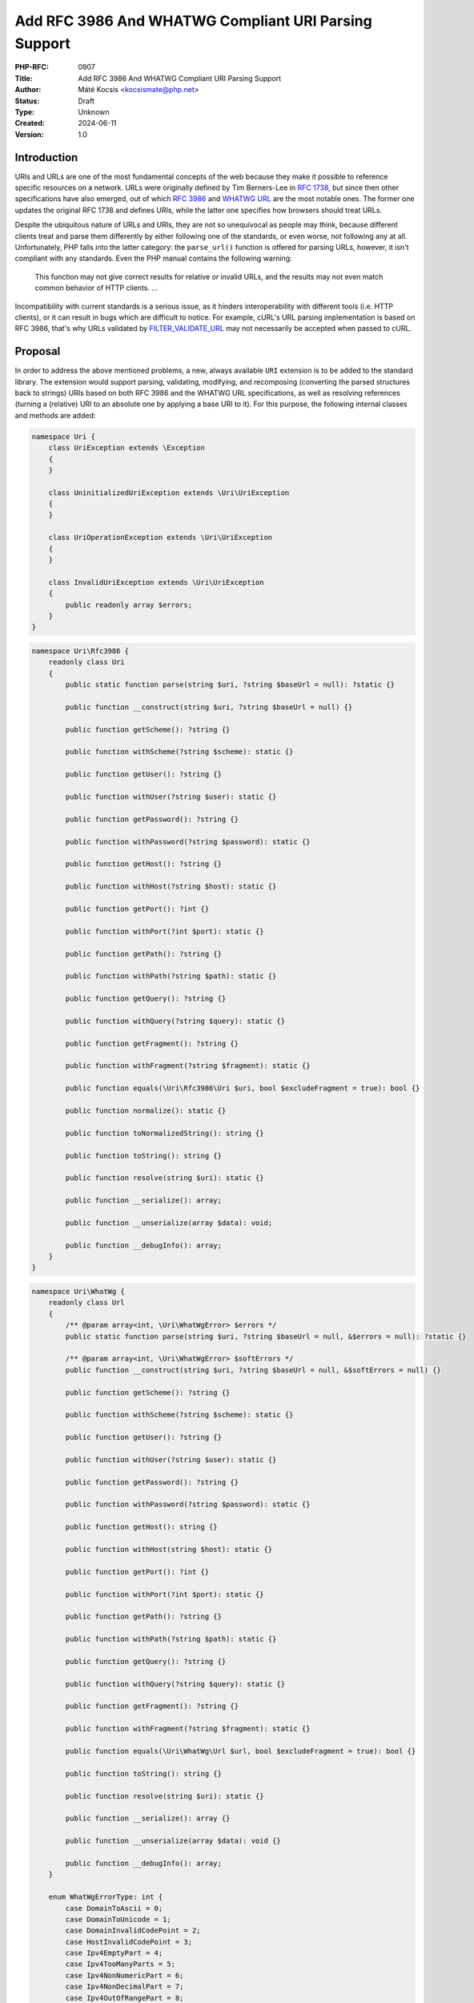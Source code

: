 Add RFC 3986 And WHATWG Compliant URI Parsing Support
=====================================================

:PHP-RFC: 0907
:Title: Add RFC 3986 And WHATWG Compliant URI Parsing Support
:Author: Máté Kocsis <kocsismate@php.net>
:Status: Draft
:Type: Unknown
:Created: 2024-06-11
:Version: 1.0

Introduction
------------

URIs and URLs are one of the most fundamental concepts of the web
because they make it possible to reference specific resources on a
network. URLs were originally defined by Tim Berners-Lee in `RFC
1738 <https://datatracker.ietf.org/doc/html/rfc1738>`__, but since then
other specifications have also emerged, out of which `RFC
3986 <https://datatracker.ietf.org/doc/html/rfc3986>`__ and `WHATWG
URL <https://url.spec.whatwg.org/#title>`__ are the most notable ones.
The former one updates the original RFC 1738 and defines URIs, while the
latter one specifies how browsers should treat URLs.

Despite the ubiquitous nature of URLs and URIs, they are not so
unequivocal as people may think, because different clients treat and
parse them differently by either following one of the standards, or even
worse, not following any at all. Unfortunately, PHP falls into the
latter category: the ``parse_url()`` function is offered for parsing
URLs, however, it isn't compliant with any standards. Even the PHP
manual contains the following warning:

    This function may not give correct results for relative or invalid
    URLs, and the results may not even match common behavior of HTTP
    clients. ...

Incompatibility with current standards is a serious issue, as it hinders
interoperability with different tools (i.e. HTTP clients), or it can
result in bugs which are difficult to notice. For example, cURL's URL
parsing implementation is based on RFC 3986, that's why URLs validated
by
`FILTER_VALIDATE_URL <https://www.php.net/manual/en/filter.constants.php#constant.filter-validate-url>`__
may not necessarily be accepted when passed to cURL.

Proposal
--------

In order to address the above mentioned problems, a new, always
available ``URI`` extension is to be added to the standard library. The
extension would support parsing, validating, modifying, and recomposing
(converting the parsed structures back to strings) URIs based on both
RFC 3986 and the WHATWG URL specifications, as well as resolving
references (turning a (relative) URI to an absolute one by applying a
base URI to it). For this purpose, the following internal classes and
methods are added:

.. code:: php

   namespace Uri {
       class UriException extends \Exception
       {
       }

       class UninitializedUriException extends \Uri\UriException
       {
       }

       class UriOperationException extends \Uri\UriException
       {
       }

       class InvalidUriException extends \Uri\UriException
       {
           public readonly array $errors;
       }
   }

.. code:: php

   namespace Uri\Rfc3986 {
       readonly class Uri
       {
           public static function parse(string $uri, ?string $baseUrl = null): ?static {}

           public function __construct(string $uri, ?string $baseUrl = null) {}

           public function getScheme(): ?string {}

           public function withScheme(?string $scheme): static {}

           public function getUser(): ?string {}

           public function withUser(?string $user): static {}

           public function getPassword(): ?string {}

           public function withPassword(?string $password): static {}

           public function getHost(): ?string {}

           public function withHost(?string $host): static {}

           public function getPort(): ?int {}

           public function withPort(?int $port): static {}

           public function getPath(): ?string {}

           public function withPath(?string $path): static {}

           public function getQuery(): ?string {}

           public function withQuery(?string $query): static {}

           public function getFragment(): ?string {}

           public function withFragment(?string $fragment): static {}

           public function equals(\Uri\Rfc3986\Uri $uri, bool $excludeFragment = true): bool {}
       
           public function normalize(): static {}

           public function toNormalizedString(): string {}

           public function toString(): string {}

           public function resolve(string $uri): static {}

           public function __serialize(): array;

           public function __unserialize(array $data): void;

           public function __debugInfo(): array;
       }
   }

.. code:: php

   namespace Uri\WhatWg {
       readonly class Url
       {
           /** @param array<int, \Uri\WhatWgError> $errors */
           public static function parse(string $uri, ?string $baseUrl = null, &$errors = null): ?static {}

           /** @param array<int, \Uri\WhatWgError> $softErrors */
           public function __construct(string $uri, ?string $baseUrl = null, &$softErrors = null) {}
       
           public function getScheme(): ?string {}

           public function withScheme(?string $scheme): static {}

           public function getUser(): ?string {}

           public function withUser(?string $user): static {}

           public function getPassword(): ?string {}

           public function withPassword(?string $password): static {}

           public function getHost(): string {}

           public function withHost(string $host): static {}

           public function getPort(): ?int {}

           public function withPort(?int $port): static {}

           public function getPath(): ?string {}

           public function withPath(?string $path): static {}

           public function getQuery(): ?string {}

           public function withQuery(?string $query): static {}

           public function getFragment(): ?string {}

           public function withFragment(?string $fragment): static {}

           public function equals(\Uri\WhatWg\Url $url, bool $excludeFragment = true): bool {}

           public function toString(): string {}

           public function resolve(string $uri): static {}

           public function __serialize(): array {}

           public function __unserialize(array $data): void {}

           public function __debugInfo(): array;
       }

       enum WhatWgErrorType: int {
           case DomainToAscii = 0;
           case DomainToUnicode = 1;
           case DomainInvalidCodePoint = 2;
           case HostInvalidCodePoint = 3;
           case Ipv4EmptyPart = 4;
           case Ipv4TooManyParts = 5;
           case Ipv4NonNumericPart = 6;
           case Ipv4NonDecimalPart = 7;
           case Ipv4OutOfRangePart = 8;
           case Ipv6Unclosed = 9;
           case Ipv6InvalidCompression = 10;
           case Ipv6TooManyPieces = 11;
           case Ipv6MultipleCompression = 12;
           case Ipv6InvalidCodePoint = 13;
           case Ipv6TooFewPieces = 14;
           case Ipv4InIpv6TooManyPieces = 15;
           case Ipv4InIpv6InvalidCodePoint = 16;
           case Ipv4InIpv6OutOfRangePart = 17;
           case Ipv4InIpv6TooFewParts = 18;
           case InvalidUrlUnit = 19;
           case SpecialSchemeMissingFollowingSolidus = 20;
           case MissingSchemeNonRelativeUrl = 21;
           case InvalidReverseSoldius = 22;
           case InvalidCredentials = 23;
           case HostMissing = 24;
           case PortOfOfRange = 25;
           case PortInvalid = 26;
           case FileInvalidWindowsDriveLetter = 27;
           case FileInvalidWindowsDriveLetterHost = 28;
       }

       readonly class WhatWgError
       {
           public string $context;
           public \Uri\WhatWgErrorType $type;

           public function __construct(string $context, \Uri\WhatWgErrorType $type) {}
       }
   }

API Design
----------

First and foremost, the new URI parsing API contains two URI
implementations, ``Uri\Rfc3986\Uri`` and ``Uri\WhatWg\Url``,
representing RFC 3986 and WHATWG URIs, respectively. Having separate
classes for the two specifications makes it possible to properly model
URIs with all their details and nuances. Actually, it could cause a
security vulnerability to have wrong assumptions about the origin of a
URI, as Daniel Stenberg (author of cURL) writes `in one of his blog
posts <https://daniel.haxx.se/blog/2022/01/10/dont-mix-url-parsers/>`__,
that's why at least in security-sensitive applications, it's very
important to explicitly require the usage of one specific standard.

Both built-in URI implementations support instantiation via two methods:

-  the constructor: It expects a required URI and an optional base URI
   parameter in order to support `reference
   resolution <http://tools.ietf.org/html/rfc3986#section-5>`__. In case
   of an invalid URI, a ``Uri\InvalidUriException`` is thrown.
-  a ``parse()`` factory method: It expects the same parameters as the
   constructor does, but in case of an invalid URI, ``null`` is returned
   instead of throwing an exception. Using this method is recommended
   for validating URIs and/or parsing URIs from untrusted input.

.. code:: php

   $uri = new Uri\Rfc3986\Uri("https://example.com"); // An RFC 3986 URI instance is created
   $uri = Uri\Rfc3986\Uri::parse("https://example.com"); // An RFC 3986 URI instance is created

   $uri = new Uri\Rfc3986\Uri("invalid uri"); // A Uri/InvalidUriException is thrown
   $uri = Uri\Rfc3986\Uri::parse("invalid uri"); // null is returned in case of an invalid URI

   $url = new Uri\WhatWg\Url("https://example.com"); // A WHATWG URL instance is created
   $url = Uri\WhatWg\Url::parse("https://example.com"); // A WHATWG URL instance is created

   $url = new Uri\WhatWg\Url("invalid uri"); // A Uri/InvalidUriException is thrown
   $url = Uri\WhatWg\Url::parse("invalid uri", null, $errors); // null is returned, and an array of WhatWgError objects are passed by reference to $errors

As it can be seen, ``Uri\WhatWg\Url::parse()`` can pass additional
information about the triggered validation errors by reference, `as
specified by WHATWG <https://url.spec.whatwg.org/#validation-error>`__.
In the example above, ``$errors`` will contain the following value:

.. code:: PHP

   array(1) {
     [0]=>
     object(Uri\WhatWg\WhatWgError)#1 (2) {
       ["context"]=>
       string(11) "invalid uri"
       ["type"]=>
       enum(Uri\WhatWg\WhatWgErrorType::MissingSchemeNonRelativeUrl)
     }
   }

However, it is also possible that a WHATWG URL can be parsed
successfully with some validation errors. When using the constructor,
only soft errors are passed by reference, while hard errors are thrown.
The following example demonstrates a soft error:

.. code:: PHP

   $softErrors = [];
   $url = new Uri\WhatWg\Url(" https://example.org", null, $softErrors);
   var_dump($url->toString());                       // https://example.org 
   var_dump($softErrors[0]->type);                   // enum(Uri\WhatWg\WhatWgErrorType::InvalidUrlUnit)

The two built-in URI implementations are
`readonly </rfc/readonly_classes>`__, and they have a respective private
property for each URI component. These URI components can be retrieved
via getters, and immutable modification is possible via "wither"
methods. While `property hooks </rfc/property-hooks>`__ and/or
`asymmetric visibility </rfc/asymmetric-visibility-v2>`__ would make it
possible to get rid of the getters, the position of this RFC is to still
go with regular ``get*()`` method calls as the conservative option,
especially because hooked properties cannot be readonly: the author of
this RFC believes that it's more important to guarantee the immutability
of URI implementations than to optimize performance via eliminating
(getter) method calls. Not to mention the fact that getters may benefit
from additional optional parameters in the future, if we would like to
have `more control on the encoding of the
output </rfc/url_parsing_api#how_special_characters_are_handled>`__.

.. code:: php

   $uri1 = new Uri\Rfc3986\Uri("https://example.com");
   $uri2 = $uri->withHost("test.com");

   echo $uri1->getHost();                            // example.com
   echo $uri2->getHost();                            // test.com

The above example demonstrates that withers create a new instance for
each modification, leaving the original object intact. However, an
exception is thrown if a modification resulted in an invalid URI. This
way, URIs can always stay valid:

.. code:: php

   $uri1 = new Uri\Rfc3986\Uri("https://example.com");
   $uri->withHost("/");                              // A Uri/InvalidUriException is thrown

Besides accessors, URI implementations contain a ``toString()`` method
too. This can be used for recomposing the URI components back to a
string. Why such a method is necessary at all? It's because the
recomposition process doesn't necessarily simply return the input URI,
but it applies some modifications to it. The WHATWG standard
specifically mandates the usage of quite some transformations (i.e.
removal of extraneous ``/`` characters in the scheme, lowercasing some
URI components, application of IDNA encoding). While some of the
transformations are also required by default for RFC 3986, they are less
frequent than for WHATWG.

.. code:: php

   $url = new Uri\WhatWg\Url("https://////example.com");

   echo $url->toString();                         // https://example.com

The attentive reader may have noticed that the examples used
``toString()`` instead of ``__toString()``. This is a deliberate design
decision not to add a ``__toString()`` method to the built-in URI
classes, as doing so would cause incorrect results when using equality
comparison (``==``). Given the following example:

.. code:: php

   $url = new Uri\WhatWg\Url("https://example.com");

   var_dump($url == 'HTTPS://example.com');

The output would be ``bool(false)`` if ``Uri\WhatWg\Url`` contained a
``__toString()`` method, because of the ``$uri`` object being
automatically converted to its string representation
(``https://example.com``) which is then compared against
``HTTPS://example.com``. However, as we will see in the following
paragraphs, the two URIs should be indeed equal, as a result of
normalization. Furthermore, equality of URIs usually disregards the
fragment component, thus a ``https://example.com#foo`` URI would also
yield a false positive result in the example.

As mentioned above, RFC 3986 has the notion of
`normalization <https://datatracker.ietf.org/doc/html/rfc3986#section-6.2.2>`__,
which is an optional process for canonizing different URIs identifying
the same resource to the same URI. Therefore, URI implementations may
support normalization via the ``normalize()`` method. E.g. the
``https:///////EXAMPLE.com`` and the ``HTTPS://example.com/`` URIs
identify the same resource, so implementations may normalize both of
them to ``https://example.com``. Implementations should apply some kind
of normalization techniques on the current URI (i.e. case normalization,
percent-decoding normalization etc.) and return a new instance. The
``toNormalizedString()`` method is a shorthand for
``$uri->normalize()->toString()``, and it's useful when one needs the
normalized string representation, but the URI components themselves
don't have to be modified.

Let's see an example for retrieving the normalized path component
(``foo/../bar`` becomes ``bar``):

.. code:: php

   $uri1 = new Uri\Rfc3986\Uri("https://EXAMPLE.COM/foo/../bar");
   $uri2 = $uri1->normalize();

   echo $uri1->getPath();                           // foo/../bar
   echo $uri2->getPath();                           // bar

Another example for the two ways to return the normalized string
representation of an URI:

.. code:: php

   $uri = new Uri\Rfc3986\Uri("https://EXAMPLE.COM/foo/../bar");

   echo $uri->toString();                          // https://EXAMPLE.COM/foo/../bar"
   echo $uri->normalize()->toString();             // https://example.com/bar
   echo $uri->toNormalizedString();                // https://example.com/bar

    Please note that only ``Uri\Rfc3986\Uri`` support this capability,
    since the WHATWG specification doesn't have the concept of optional
    normalization.

Normalization is especially important when it comes to comparing URIs
because it reduces the likelihood of false positive results, since URI
comparison is based on checking whether the URIs represent the same
resources. The ``equals()`` method can be used for comparing URIs.
First, the method only accept URI objects of the same specification,
since it doesn't make sense to compare URIs of different standards. Then
they normalize (if applicable) and recompose the URI represented by the
object as well as the URI received in the argument list to a string, and
checks whether the two strings match. By default, the fragment component
is disregarded.

.. code:: php

   // An RFC 3986 URI equals another RFC 3986 URI that has the same string representation after normalization
   new Uri\Rfc3986\Uri("https://example.COM")->equals(new Uri\Rfc3986\Uri("https://EXAMPLE.COM")));  // true

   // A WHATWG URL equals another WHATWG URL that has the same string representation after normalization
   new Uri\WhatWg\Url("https:////example.COM/")->equals(new Uri\WhatWg\Url("https://EXAMPLE.COM")));  // true

   // A URI cannot be compared against another URI of a different standard
   new Uri\Rfc3986\Uri("https://example.com/")->equals(new Uri\WhatWg\Url("https://example.com/"));  // throws TypeError

It should be noted that the ``equals()`` method could also accept URI
strings. It was a deliberate decision not to allow such arguments,
because it would be unclear how the comparison works in this case:
Should the passed in string be also normalized, or exact string match
should be performed? This is a question that don't have to be answered
when only a URI object parameter type is supported.

The same question - combined with the fact that the construct is not
supported in userland - led us not to overload the equality operator.

Last but not least, URIs support a ``resolve()`` method that is able to
resolve potentially relative URIs with the current object as the base
URI:

.. code:: php

   $uri = new Uri\Rfc3986\Uri("https://example.com");

   echo $uri->resolve("/foo")->toString();        //  https://example.com/foo

   $url = new Uri\WhatWg\Url("https://example.com");

   echo $url->resolve("/foo")->toString();        //  https://example.com/foo

This method is a shorthand for
``new get_class($uri)("/foo", $base->toString())``.

Naming considerations
---------------------

After multiple iterations, the RFC settled on using the
``Uri\Rfc3986\Uri`` and the ``Uri\WhatWg\Url`` class names at last. By
having different subnamespaces for the two specifications, it became
possible to group together all the WHATWG related classes
(``Uri\WhatWg\WhatWgErrorType``, ``Uri\WhatWg\WhatWgError``).
Additionally, the chosen class names (``Uri`` and ``Url``) try to
disambiguate how the two specifications actually work:

-  RFC 3986 works with actual relative URIs which don't have a scheme
-  WHATWG can only work with URLs (absolute URIs having a scheme)

The additional benefit of using different class names is that there is
no clash when both classes are imported in the same PHP file.

How special characters are handled?
-----------------------------------

Encoding and decoding special characters is a crucial aspect of URI
parsing. For this purpose, both RFC 3986 and WHATWG use
`percent-encoding <https://en.wikipedia.org/wiki/Percent-encoding>`__
(i.e. the ``%`` character is encoded as ``%25``). However, the two
standards differ significantly in this regard:

RFC 3986 defines that "URIs that differ in the replacement of an
unreserved character with its corresponding percent-encoded US-ASCII
octet are equivalent", which means that percent-encoded characters and
their decoded form are equivalent. On the contrary, WHATWG defines URL
equivalence by the equality of the serialized URLs, and never decodes
percent-encoded characters, except in the host. This implies that
percent-encoded characters are not equivalent to their decoded form
(except in the host).

The difference between RFC 3986 and WHATWG comes from the fact that the
point of view of a maintainer of the WHATWG specification is that
`webservers may legitimately choose to consider encoded and decoded
paths distinct, and a standard cannot force them not to do
so <https://github.com/whatwg/url/issues/606#issuecomment-926395864>`__.
This is a substantial BC break compared to RFC 3986, and it is actually
a source of confusion among users of the WHATWG specification based on
the large number of tickets related to this question.

Why a common URI interface is not supported?
--------------------------------------------

`PSR-7
UriInterface <https://www.php-fig.org/psr/psr-7/#35-psrhttpmessageuriinterface>`__
is currently the de-facto interface for representing URIs in userland.
That's why it seemed a good candidate for adoption at the first glance.
However, the current RFC didn't pursue to reuse it for the following
reasons:

-  PSR-7 strictly follows the RFC 3986 standard, and therefore only has
   a notion of
   `"userinfo" <https://datatracker.ietf.org/doc/html/rfc3986#section-3.2.1>`__,
   rather than `"user" and
   "password" <https://url.spec.whatwg.org/#url-representation>`__ which
   is used by the WHATWG specification.
-  PSR-7's ``UriInterface`` have non-nullable method return types except
   for ``UriInterface::getPort()`` whereas WHATWG specifically allows
   ``null`` values.

As an alternative, the RFC attempted to define a new URI interface
(called ``Uri\Uri``), but it turned out late in the RFC process that the
RFC 3986 and WHATWG specifications have so many smaller or bigger
differences between them that a common URI interface is not really
feasible to define.

Why query parameter manipulation is not supported?
--------------------------------------------------

It would be very useful for a URI implementation to support direct query
parameter manipulation. Actually, the WHATWG URL specification contains
a `URLSearchParams <https://url.spec.whatwg.org/#urlsearchparams>`__
interface that could be used for the purpose. However, the position of
this RFC is not to include this interface **yet** `for the following
reasons <https://externals.io/message/123997#124077>`__:

-  Query string parsing is a fuzzy area, since there is no established
   rules how to parse query strings
-  The ``URLSearchParams`` interface doesn't follow either RFC 1738, or
   RFC 3986
-  The already large scope of the RFC would increase even more

For all these reasons, the topic of query parameter manipulation should
be discussed as a followup to the current RFC.

Parser Library Choice
---------------------

Adding a WHATWG compliant URL parser to the standard library `was
originally attempted in
2023 <https://github.com/php/php-src/pull/11315>`__. The implementation
used `ADA URL parser <https://www.ada-url.com>`__ as its parser backend
which is known for its ultimate performance. At last, the proof of
concept was abandoned due to some technical limitations that weren't
possible to resolve.

Specifically, ADA is written in C++, and requires a compiler supporting
C++17 at least. Despite the fact that it has a C wrapper, its tight
compiler requirements would make it unprecedented, and practically
impossible to add the ``URI`` extension to PHP as a required extension,
because PHP has never had a C++ compiler dependency for the always
enabled extensions, only optional extensions (like ``Intl``) can be
written in C++.

The firm position of this RFC is that an URL parser extension should
always be available, therefore a different parser backend written in
pure C should be found. Fortunately, Niels Dossche proposed `PHP RFC:
DOM HTML5 parsing and serialization </rfc/domdocument_html5_parser>`__
not long after the experiment with ADA, and his work required bundling
parts of the `Lexbor <https://lexbor.com/>`__ browser engine. This
library is written in C, and coincidentally contains a WHATWG compliant
URL parsing submodule, therefore it makes it suitable to be used as the
library of choice.

For parsing URIs according to RFC 3986, the
`URIParser <https://github.com/uriparser/uriparser/>`__ library was
chosen. It is a lightweight and fast C library with no dependencies. It
uses the "new BSD license" which is compatible with the current PHP
license as well as the `PHP License Update
RFC <https://wiki.php.net/rfc/php_license_update>`__.

Plugability
-----------

The capability provided by ``parse_url()`` is used for multiple purposes
in the internal PHP source:

-  ``SoapClient::_doRequest()``: parsing the ``$location`` parameter as
   well as the value of the ``Location`` header
-  FTP/FTPS stream wrapper: ``parse_url()`` is used for connecting to an
   URL, renaming a file, following the ``Location`` header
-  ``FILTER_VALIDATE_URL``: validating URLs
-  SSL/TLS socket communication: parsing the target URL
-  GET/POST session: accepting the session ID from the query string,
   manipulating the output URL to automatically include the session ID
   (`Deprecate GET/POST sessions
   RFC </rfc/deprecate-get-post-sessions>`__

It would cause inconsistency and a security vulnerability if parsing of
URIs based on the two specifications referred above were supported in
userland, but the legacy ``parse_url()`` based behavior was kept
internally without the possibility to use the new API. That's why the
current RFC was designed with plugability in mind.

Specifically, supported parser backends would have to be registered by
using a similar method how `password hashing algorithms are
registered <https://wiki.php.net/rfc/password_registry>`__. On one hand,
this approach makes it possible for 3rd party extensions to leverage URI
parser backends other than the built-in ones (i.e. support for ADA URL
could also be added). But more importantly, an internal "interface" for
parsing and handling URIs is defined this way so that it now becomes
possible to configure the used backend for each use-case. Please note
that URI parser backend registration is only supported for internal
code: registering custom user-land implementations is not possible for
now, mainly in order to prevent a possible new attack surface.

While it would sound natural to add a php.ini configuration option to
configure the used parser backend globally, this option was rejected
during the discussion period of the RFC because it would result in
unsafe code that is controlled by global state: since any invoked piece
of code can change the used parser backend, one should always check the
current value of the config option before parsing URIs (and in case of
libraries, the original option should also be reset after usage).
Instead, the RFC proposes to add the following configuration options
that only affect a single use-case:

-  ``SoapClient::_doRequest()``: a new optional ``$uriParserClass``
   parameter is added accepting ``string`` or ``null`` arguments.
   ``Null`` represents the original (``parse_url()``) based method,
   while the new backends will be used when passing either
   ``Uri\Rfc3986\Uri::class`` or ``Uri\WhatWg\Url::class``.
-  FTP/FTPS stream wrapper: a new ``uri_parser_class`` stream context
   option is added
-  ``FILTER_VALIDATE_URL``: ``filter_*`` functions can be configured by
   passing a ``uri_parser_class`` key to the ``$options`` array
-  SSL/TLS socket communication: a new ``uri_parser_class`` stream
   context option is added
-  GET/POST session: since this feature is deprecated by (`Deprecate
   GET/POST sessions RFC </rfc/deprecate-get-post-sessions>`__, no
   configuration is added.

There are certain file-handling functions that can already accept URIs
as strings: these include ``file_get_contents()``, ``file()``,
``fopen()``. As per the current proposal, the URI parser can be supplied
in the ``$context`` parameter to these functions, but this approach is
somewhat tedious, especially if the URI already had to be parsed
previously (i.e. for validation purposes). Let's consider the following
example:

.. code:: php

   $url = $_GET['url'];
   validate_url($url);

   $context = stream_context_create([
       "uri_parser_class" => \Uri\Rfc3986\Uri::class,
   ]);
   $contents = file_get_contents($url, context: $context);

However, there are other much more convenient approaches, but the
current RFC still goes with the current, less ergonomic one, as going
either way would need more discussion, and a scope creep. The
improvement possibilities include passing URI instances to the functions
in question, or converting URIs to streams based on `Java's
example <https://docs.oracle.com/en/java/javase/21/docs/api/java.base/java/net/URL.html#openStream()>`__.

Performance Considerations
--------------------------

The implementation of ``parse_url()`` is optimized for performance. This
also means that it doesn't deal with validation properly and disregards
some edge cases. A fully standard compliant parser will generally be
slower than ``parse_url()``, because it has to execute more code.
Fortunately, this overhead is usually minimal thanks to the huge efforts
of the maintainers of the Lexbor and the uriparser libraries.

According to the rough benchmarks, the following results were measured:

Time of parsing of a basic URL (1000 times)
~~~~~~~~~~~~~~~~~~~~~~~~~~~~~~~~~~~~~~~~~~~

-  ``parse_url()``: ``0.000208 sec``
-  ``Uri\Rfc3986\Uri``: ``0.000311 sec``
-  ``Uri\WhatWg\Url``: ``0.000387 sec``

Time of parsing of a complex URL (1000 times)
~~~~~~~~~~~~~~~~~~~~~~~~~~~~~~~~~~~~~~~~~~~~~

-  ``parse_url()``: ``0.000962``
-  ``Uri\Rfc3986\Uri``: ``0.000911 sec``
-  ``Uri\WhatWg\Url``: ``0.000962 sec``

Examples in Other Languages
---------------------------

Go
~~

Even though Go's standard library ships with a ``net/url`` package
containing a ``url.Parse()`` function along with some utility functions,
unfortunately it's not highlighted in the documentation which
specification it conforms to. However, it's not very promising that the
manual mentions the following sentence:

    Trying to parse a hostname and path without a scheme is invalid but
    may not necessarily return an error, due to parsing ambiguities.

Java
~~~~

In Java, a
`URL <https://docs.oracle.com/en/java/javase/22/docs/api/java.base/java/net/URL.html>`__
class has been available from the beginning. Unfortunately, it's unclear
whether it adheres to any URI specification. Speaking about its design,
``URL`` itself is immutable, and somewhat peculiarly, it contains some
methods which can open a connection to the URL, or get its content.

Since Java 20, all of the ``URL`` constructors are deprecated in favor
of using ``URI.toURL()``. The
`URI <https://docs.oracle.com/en/java/javase/22/docs/api/java.base/java/net/URI.html>`__
class conforms to `RFC
2396 <https://datatracker.ietf.org/doc/html/rfc2396>`__ standard.

C#
~~

C# has an extensive support for URIs, although the
`documentation <https://learn.microsoft.com/en-us/dotnet/fundamentals/runtime-libraries/system-uri>`__
doesn't mention which the specification is uses. Uniquely, the standard
library offers advanced features such as a
`UriBuilder <https://learn.microsoft.com/en-us/dotnet/api/system.uribuilder?view=net-9.0>`__,
and `customizable URI
Parsers <https://learn.microsoft.com/en-us/dotnet/api/system.uriparser?view=net-9.0>`__.

NodeJS
~~~~~~

NodeJS recently added support for a decent WHATWG URL compliant `URL
parser <https://nodejs.org/api/url.html#the-whatwg-url-api>`__, built on
top of the ADA URL parser project.

Python
~~~~~~

Python also comes with built-in support for parsing URLs, made available
by the
`urllib.parse.urlparse <https://docs.python.org/3/library/urllib.parse.html#urllib.parse.urlparse>`__
and
`urllib.parse.urlsplit <https://docs.python.org/3/library/urllib.parse.html#urllib.parse.urlsplit>`__
functions. According to the documentation, "these functions incorporate
some aspects of both [the WHATWG URL and the RFC 3986 specifications],
but cannot be claimed compliant with either".

Backward Incompatible Changes
-----------------------------

None.

Proposed PHP Version(s)
-----------------------

The next minor PHP version (either PHP 8.5 or 9.0, whichever comes
first).

RFC Impact
----------

To SAPIs
~~~~~~~~

SAPIs should adopt the new internal API for parsing URIs instead of
using the existing ``php_url_parse*()`` API. Additionally, they should
add support for configuring the URI parsing backend.

To Existing Extensions
~~~~~~~~~~~~~~~~~~~~~~

Extensions should adopt the new internal API for parsing URIs instead of
using the existing ``php_url_parse*()`` API. Additionally, they should
add support for configuring the URI parsing backend.

To Opcache
~~~~~~~~~~

None.

Future Scope
------------

-  Support for new parser backends so that other libraries (like `Ada
   URL <https://www.ada-url.com/>`__, or
   `cURL <https://curl.se/libcurl/c/libcurl-url.html>`__) could also be
   used in addition to uriparser and Lexbor.
-  Support for an abstraction for manipulating query parameters, like
   `URLSearchParams <https://url.spec.whatwg.org/#urlsearchparams>`__
   defined by WHATWG
-  The ``parse_url()`` function can be deprecated at some distant point
   of time

References
----------

Discussion thread: https://externals.io/message/123997

Vote
----

The vote requires 2/3 majority in order to be accepted.

Question: Add the RFC 3986 and the WHATWG compliant URI API described above?
~~~~~~~~~~~~~~~~~~~~~~~~~~~~~~~~~~~~~~~~~~~~~~~~~~~~~~~~~~~~~~~~~~~~~~~~~~~~

Voting Choices
^^^^^^^^^^^^^^

-  yes
-  no

Additional Metadata
-------------------

:Implementation: https://github.com/php/php-src/pull/14461
:Original Authors: Máté Kocsis, kocsismate@php.net
:Original Status: Under Discussion
:Slug: url_parsing_api
:Wiki URL: https://wiki.php.net/rfc/url_parsing_api
